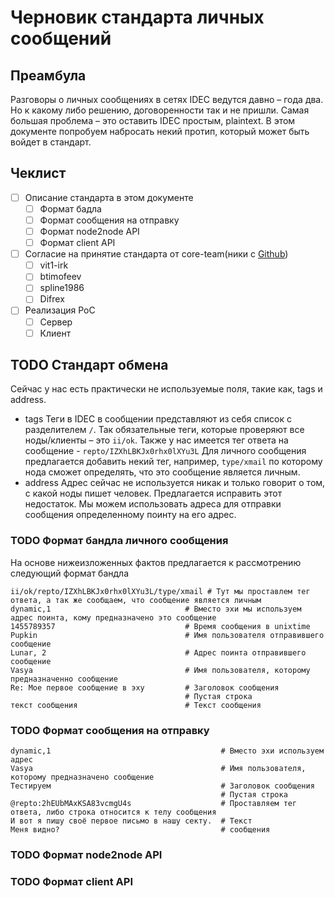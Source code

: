 * Черновик стандарта личных сообщений
** Преамбула

Разговоры о личных сообщениях в сетях IDEC ведутся давно -- года два. Но к какому либо решению,
договоренности так и не пришли. Самая большая проблема -- это оставить IDEC простым, plaintext.
В этом документе попробуем набросать некий протип, который может быть войдет в стандарт.

** Чеклист

- [-] Описание стандарта в этом документе
  - [-] Формат бадла
  - [-] Формат сообщения на отправку
  - [-] Формат node2node API
  - [-] Формат client API
- [-] Согласие на принятие стандарта от core-team(ники с [[https://github.com/orgs/idec-net/people][Github]])
  - [-] vit1-irk
  - [-] btimofeev
  - [-] spline1986
  - [-] Difrex
- [-] Реализация PoC
  - [-] Сервер
  - [-] Клиент

** TODO Стандарт обмена

Сейчас у нас есть практически не используемые поля, такие как, tags и address.

- tags
  Теги в IDEC в сообщении представляют из себя список с разделителем ~/~.
  Так обязательные теги, которые проверяют все ноды/клиенты -- это ~ii/ok~.
  Также у нас имеется тег ответа на сообщение - ~repto/IZXhLBKJx0rhx0lXYu3L~
  Для личного сообщения предлагается добавить некий тег, например, ~type/xmail~
  по которому нода сможет определять, что это сообщение является личным.
- address
  Адрес сейчас не используется никак и только говорит о том, с какой ноды
  пишет человек. Предлагается исправить этот недостаток. Мы можем использовать
  адреса для отправки сообщения определенному поинту на его адрес.


*** TODO Формат бандла личного сообщения

На основе нижеизложенных фактов предлагается к рассмотрению следующий формат бандла
#+begin_src
ii/ok/repto/IZXhLBKJx0rhx0lXYu3L/type/xmail # Тут мы проставлем тег ответа, а так же сообщаем, что сообщение является личным
dynamic,1                              # Вместо эхи мы используем адрес поинта, кому предназначено это сообщение
1455789357                             # Время сообщения в unixtime
Pupkin                                 # Имя пользователя отправившего сообщение
Lunar, 2                               # Адрес поинта отправившего сообщение
Vasya                                  # Имя пользователя, которому предназначенно сообщение
Re: Мое первое сообщение в эху         # Заголовок сообщения
                                       # Пустая строка
текст сообщения                        # Текст сообщения
#+end_src

*** TODO Формат сообщения на отправку

#+begin_src
dynamic,1                                      # Вместо эхи используем адрес
Vasya                                          # Имя пользователя, которому предназначено сообщение
Тестируем                                      # Заголовок сообщения
                                               # Пустая строка
@repto:2hEUbMAxKSA83vcmgU4s                    # Проставляем тег ответа, либо строка относится к телу сообщения
И вот я пишу своё первое письмо в нашу секту.  # Текст
Меня видно?                                    # сообщения
#+end_src

*** TODO Формат node2node API

*** TODO Формат client API
